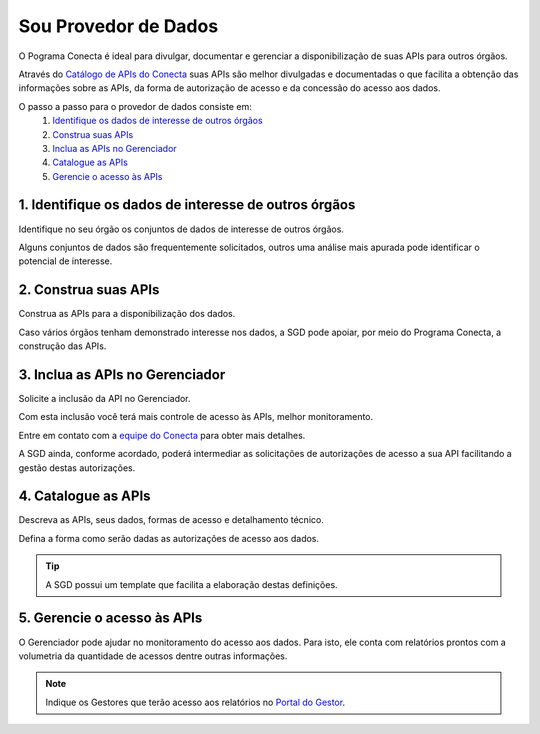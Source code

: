 .. _secao-provedor-de-dados:

.. _Portal do Gestor: url-portal-gestor-gerenciador-apis_
.. _url-portal-gestor-gerenciador-apis: http://gov.br/conecta/gerenciador

.. _Catálogo de APIs do Conecta: url-catalogo-conecta_
.. _url-catalogo-conecta: http://gov.br/conecta/catalogo

.. _Equipe do Conecta: email-equipe-conecta_
.. _email-equipe-conecta: conecta@economia.gov.br


########################
Sou Provedor de Dados
########################

O Pograma Conecta é ideal para divulgar, documentar e gerenciar a disponibilização de suas APIs para outros órgãos.

Através do `Catálogo de APIs do Conecta`_ suas APIs são melhor divulgadas e documentadas o que facilita a obtenção das informações sobre as APIs, da forma de autorização de acesso e da concessão do acesso aos dados.

.. raw:: html
    :file: _imagens/passo_a_passo_provedor_dados.svg

O passo a passo para o provedor de dados consiste em:
  #. `Identifique os dados de interesse de outros órgãos <#passo-identifique-dados>`__
  #. `Construa suas APIs <#passo-construa-apis>`__
  #. `Inclua as APIs no Gerenciador <#passo-inclua-apis-gerenciador>`__
  #. `Catalogue as APIs <#passo-catalogue-apis>`__
  #. `Gerencie o acesso às APIs <#passo-gerencie-acesso-apis>`__

.. _passo-identifique-dados:

---------------------------------------------------------
  1. Identifique os dados de interesse de outros órgãos
---------------------------------------------------------

Identifique no seu órgão os conjuntos de dados de interesse de outros órgãos.

Alguns conjuntos de dados são frequentemente solicitados, outros uma análise mais apurada pode identificar o potencial de interesse.

.. _passo-construa-apis:

----------------------------------
2. Construa suas APIs
----------------------------------
Construa as APIs para a disponibilização dos dados.

Caso vários órgãos tenham demonstrado interesse nos dados, a SGD pode apoiar, por meio do Programa Conecta, a construção das APIs.

.. _passo-inclua-apis-gerenciador:

--------------------------------------------
3. Inclua as APIs no Gerenciador
--------------------------------------------
Solicite a inclusão da API no Gerenciador.

Com esta inclusão você terá mais controle de acesso às APIs, melhor monitoramento.

Entre em contato com a `equipe do Conecta`_ para obter mais detalhes.

A SGD ainda, conforme acordado, poderá intermediar as solicitações de autorizações de acesso a sua API facilitando a gestão destas autorizações.

.. _passo-catalogue-apis:

----------------------------------
4. Catalogue as APIs
----------------------------------
Descreva as APIs, seus dados, formas de acesso e detalhamento técnico.

Defina a forma como serão dadas as autorizações de acesso aos dados.

.. tip:: A SGD possui um template que facilita a elaboração destas definições.

.. _passo-gerencie-acesso-apis:

--------------------------------------------
5. Gerencie o acesso às APIs
--------------------------------------------
O Gerenciador pode ajudar no monitoramento do acesso aos dados.
Para isto, ele conta com relatórios prontos com a volumetria da quantidade de acessos dentre outras informações.

.. note:: Indique os Gestores que terão acesso aos relatórios no `Portal do Gestor`_.
